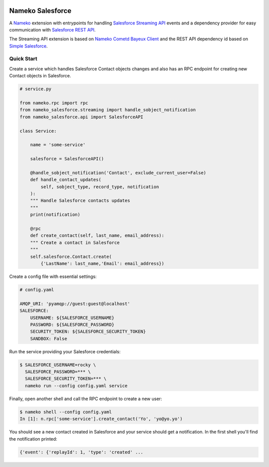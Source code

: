 .. image:: https://travis-ci.org/Overseas-Student-Living/nameko-salesforce.svg?branch=extract-from-internal-salesforce-lib
    :target: https://travis-ci.org/Overseas-Student-Living/nameko-salesforce


Nameko Salesforce
=================

A `Nameko`_ extension with entrypoints for handling `Salesforce Streaming API`_ events
and a dependency provider for easy communication with `Salesforce REST API`_.

The Streaming API extension is based on `Nameko Cometd Bayeux Client`_ and the REST API dependency
id based on `Simple Salesforce`_.

.. _Nameko: http://nameko.readthedocs.org

.. _Salesforce Streaming API:
    https://developer.salesforce.com/docs/atlas.en-us.api_streaming.meta/api_streaming/intro_stream.htm

.. _Salesforce REST API:
    https://developer.salesforce.com/docs/atlas.en-us.api_rest.meta/api_rest/intro_what_is_rest_api.htm

.. _Nameko Cometd Bayeux Client:
    https://github.com/Overseas-Student-Living/nameko-bayeux-client

.. _Simple Salesforce:
    https://github.com/simple-salesforce/simple-salesforce


Quick Start
-----------

Create a service which handles Salesforce Contact objects changes and also
has an RPC endpoint for creating new Contact objects in Salesforce.

.. code-block:: python

    # service.py

    from nameko.rpc import rpc
    from nameko_salesforce.streaming import handle_sobject_notification
    from nameko_salesforce.api import SalesforceAPI

    class Service:

        name = 'some-service'

        salesforce = SalesforceAPI()

        @handle_sobject_notification('Contact', exclude_current_user=False)
        def handle_contact_updates(
            self, sobject_type, record_type, notification
        ):  
        """ Handle Salesforce contacts updates
        """
        print(notification)

        @rpc
        def create_contact(self, last_name, email_address):
        """ Create a contact in Salesforce
        """
        self.salesforce.Contact.create(
            {'LastName': last_name,'Email': email_address})


Create a config file with essential settings:

.. code-block:: yaml

    # config.yaml

    AMQP_URI: 'pyamqp://guest:guest@localhost'
    SALESFORCE:
        USERNAME: ${SALESFORCE_USERNAME}
        PASSWORD: ${SALESFORCE_PASSWORD}
        SECURITY_TOKEN: ${SALESFORCE_SECURITY_TOKEN}
        SANDBOX: False

Run the service providing your Salesforce credentials:

.. code-block:: console

    $ SALESFORCE_USERNAME=rocky \
      SALESFORCE_PASSWORD=*** \
      SALESFORCE_SECURITY_TOKEN=*** \
      nameko run --config config.yaml service

Finally, open another shell and call the RPC endpoint to create a new user:

.. code-block:: console

    $ nameko shell --config config.yaml
    In [1]: n.rpc['some-service'].create_contact('Yo', 'yo@yo.yo')

You should see a new contact created in Salesforce and your service should
get a notification. In the first shell you'll find the notification printed:

.. code-block:: console

    {'event': {'replayId': 1, 'type': 'created' ...
